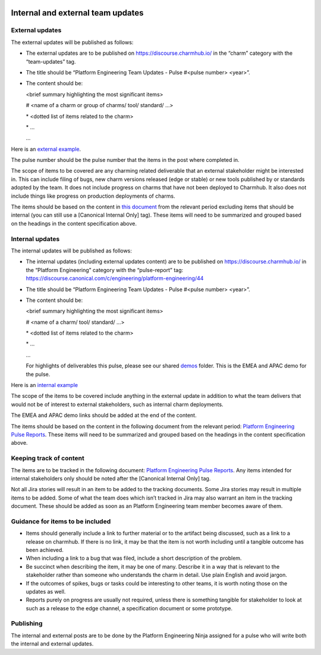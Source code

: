  .. _internal-external-updates:

Internal and external team updates
==================================

External updates
----------------

The external updates will be published as follows:

* The external updates are to be published on
  `https://discourse.charmhub.io/ <https://discourse.charmhub.io/>`_ in the
  “charm” category with the “team-updates” tag.
* The title should be “Platform Engineering Team Updates - Pulse #<pulse number>
  <year>”.
* The content should be:

  <brief summary highlighting the most significant items>

  # <name of a charm or group of charms/ tool/ standard/ …>

  \* <dotted list of items related to the charm>

  \* ...

  ...

Here is an
`external example <https://discourse.charmhub.io/t/platform-engineering-team-updates-pulse-25-2024/16122>`_.

The pulse number should be the pulse number that the items in the post where
completed in.

The scope of items to be covered are any charming related deliverable that an
external stakeholder might be interested in. This can include filing of bugs,
new charm versions released (edge or stable) or new tools published by or
standards adopted by the team. It does not include progress on charms that have
not been deployed to Charmhub. It also does not include things like progress on
production deployments of charms.

The items should be based on the content in
`this document <https://docs.google.com/document/d/1bonE3AzlAdZsnWyXy2ygwFvowjB8xVGU5riPBWOQ-ss/edit?usp=sharing>`_
from the relevant period excluding items that should be internal (you can still
use a [Canonical Internal Only] tag). These items will need to be summarized and
grouped based on the headings in the content specification above.

Internal updates
----------------

The internal updates will be published as follows:

* The internal updates (including external updates content) are to be published
  on `https://discourse.charmhub.io/ <https://discourse.charmhub.io/>`_ in the
  “Platform Engineering” category with the “pulse-report” tag:
  `https://discourse.canonical.com/c/engineering/platform-engineering/44 <https://discourse.canonical.com/c/engineering/platform-engineering/44>`_
* The title should be “Platform Engineering Team Updates - Pulse #<pulse number>
  <year>”.
* The content should be:

  <brief summary highlighting the most significant items>

  # <name of a charm/ tool/ standard/ …>

  \* <dotted list of items related to the charm>

  \* ...

  ...

  For highlights of deliverables this pulse, please see our shared
  `demos <https://drive.google.com/drive/folders/1xCy9MASYNHFGc1Vi4vWWSE05Y-hySh1B>`_
  folder. This is the EMEA and APAC demo for the pulse.

Here is an
`internal example <https://discourse.canonical.com/t/is-devops-team-updates-pulse-1-2025/4982>`_

The scope of the items to be covered include anything in the external update in
addition to what the team delivers that would not be of interest to external
stakeholders, such as internal charm deployments.

The EMEA and APAC demo links should be added at the end of the content.

The items should be based on the content in the following document from the
relevant period:
`Platform Engineering Pulse Reports <https://docs.google.com/document/d/1bonE3AzlAdZsnWyXy2ygwFvowjB8xVGU5riPBWOQ-ss/edit?usp=sharing>`_.
These items will need to be summarized and grouped based on the headings in the
content specification above.

Keeping track of content
------------------------

The items are to be tracked in the following document:
`Platform Engineering Pulse Reports <https://docs.google.com/document/d/1bonE3AzlAdZsnWyXy2ygwFvowjB8xVGU5riPBWOQ-ss/edit?usp=sharing>`_.
Any items intended for internal stakeholders only should be noted after the
[Canonical Internal Only] tag.

Not all Jira stories will result in an item to be added to the tracking
documents. Some Jira stories may result in multiple items to be added. Some of
what the team does which isn’t tracked in Jira may also warrant an item in the
tracking document. These should be added as soon as an Platform Engineering team member
becomes aware of them.

Guidance for items to be included
---------------------------------

* Items should generally include a link to further material or to the artifact
  being discussed, such as a link to a release on charmhub. If there is no link,
  it may be that the item is not worth including until a tangible outcome has
  been achieved.
* When including a link to a bug that was filed, include a short description of
  the problem.
* Be succinct when describing the item, it may be one of many. Describe it in a
  way that is relevant to the stakeholder rather than someone who understands the
  charm in detail. Use plain English and avoid jargon.
* If the outcomes of spikes, bugs or tasks could be interesting to other teams,
  it is worth noting those on the updates as well.
* Reports purely on progress are usually not required, unless there is something
  tangible for stakeholder to look at such as a release to the edge channel, a
  specification document or some prototype.

Publishing
----------

The internal and external posts are to be done by the Platform Engineering Ninja
assigned for a pulse who will write both the internal and external updates.

